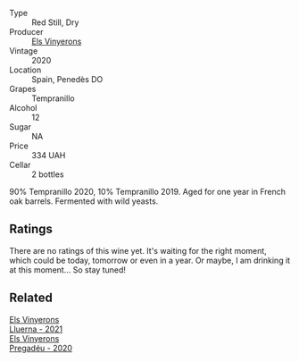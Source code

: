:PROPERTIES:
:ID:                     21cb8c21-4004-4263-a703-be5fff6a745d
:END:
#+attr_html: :class wine-main-image
[[file:/images/06/e00ed7-1657-47c4-b7c8-33c9c1dcfbcb/2022-07-23-10-52-19-BE0C08BE-6374-4944-B546-D9E32160DCFA-1-105-c.webp]]

- Type :: Red Still, Dry
- Producer :: [[barberry:/producers/3b1ca8ee-2c1c-4767-a40c-3f57fa88df23][Els Vinyerons]]
- Vintage :: 2020
- Location :: Spain, Penedès DO
- Grapes :: Tempranillo
- Alcohol :: 12
- Sugar :: NA
- Price :: 334 UAH
- Cellar :: 2 bottles

90% Tempranillo 2020, 10% Tempranillo 2019. Aged for one year in French oak barrels. Fermented with wild yeasts.

** Ratings
:PROPERTIES:
:ID:                     1fccbdf2-8671-47e9-99e9-603e9200897f
:END:

There are no ratings of this wine yet. It's waiting for the right moment, which could be today, tomorrow or even in a year. Or maybe, I am drinking it at this moment... So stay tuned!

** Related
:PROPERTIES:
:ID:                     72941ddb-afcc-4710-a323-78175ac46a44
:END:

#+begin_export html
<div class="flex-container">
  <a class="flex-item flex-item-left" href="/wines/0fe467a2-56b8-434c-bcb8-c7369bd1167c.html">
    <img class="flex-bottle" src="/images/0f/e467a2-56b8-434c-bcb8-c7369bd1167c/2022-07-21-07-41-37-03BA8C9A-4B64-4218-8079-508EA546149D-1-105-c.webp"></img>
    <section class="h text-small text-lighter">Els Vinyerons</section>
    <section class="h text-bolder">Lluerna - 2021</section>
  </a>

  <a class="flex-item flex-item-right" href="/wines/5eb74aa5-d845-4c05-b8ce-e3a26d02dd60.html">
    <img class="flex-bottle" src="/images/5e/b74aa5-d845-4c05-b8ce-e3a26d02dd60/2022-07-23-10-49-27-27DE2E96-DA05-4B12-AB16-06FB3A11CB03-1-105-c.webp"></img>
    <section class="h text-small text-lighter">Els Vinyerons</section>
    <section class="h text-bolder">Pregadéu - 2020</section>
  </a>

</div>
#+end_export
